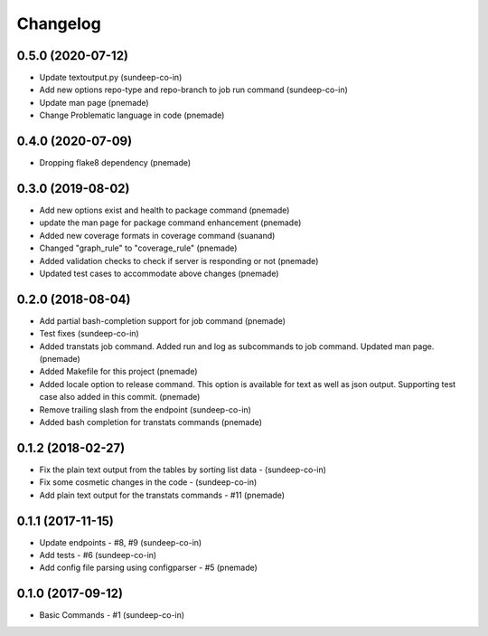 Changelog
=========

0.5.0 (2020-07-12)
-----------------
- Update textoutput.py (sundeep-co-in)
- Add new options repo-type and repo-branch to job run command (sundeep-co-in)
- Update man page (pnemade)
- Change Problematic language in code (pnemade)

0.4.0 (2020-07-09)
-----------------
- Dropping flake8 dependency (pnemade)

0.3.0 (2019-08-02)
-----------------
- Add new options exist and health to package command (pnemade)
- update the man page for package command enhancement (pnemade)
- Added new coverage formats in coverage command (suanand)
- Changed "graph_rule" to "coverage_rule" (pnemade)
- Added validation checks to check if server is responding or not (pnemade)
- Updated test cases to accommodate above changes (pnemade)

0.2.0 (2018-08-04)
-----------------
-  Add partial bash-completion support for job command (pnemade)
-  Test fixes (sundeep-co-in)
-  Added transtats job command.
   Added run and log as subcommands to job command.
   Updated man page. (pnemade)

- Added Makefile for this project (pnemade)
- Added locale option to release command.
  This option is available for text as well as json output.
  Supporting test case also added in this commit. (pnemade)

- Remove trailing slash from the endpoint (sundeep-co-in)
- Added bash completion for transtats commands (pnemade)

0.1.2 (2018-02-27)
-----------------
- Fix the plain text output from the tables by sorting list data - (sundeep-co-in)
- Fix some cosmetic changes in the code - (sundeep-co-in)
- Add plain text output for the transtats commands - #11 (pnemade)

0.1.1 (2017-11-15)
-----------------
- Update endpoints - #8, #9 (sundeep-co-in)
- Add tests - #6 (sundeep-co-in)
- Add config file parsing using configparser - #5 (pnemade)

0.1.0 (2017-09-12)
-----------------
- Basic Commands - #1 (sundeep-co-in)
